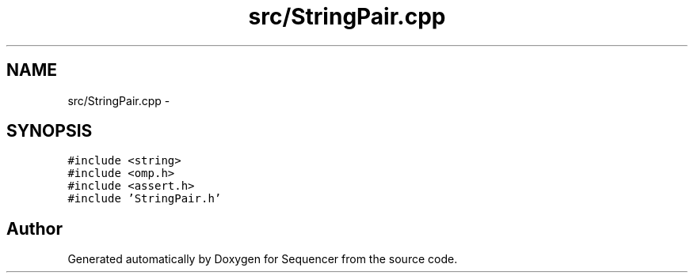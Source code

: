 .TH "src/StringPair.cpp" 3 "Wed May 25 2016" "Version 2.0" "Sequencer" \" -*- nroff -*-
.ad l
.nh
.SH NAME
src/StringPair.cpp \- 
.SH SYNOPSIS
.br
.PP
\fC#include <string>\fP
.br
\fC#include <omp\&.h>\fP
.br
\fC#include <assert\&.h>\fP
.br
\fC#include 'StringPair\&.h'\fP
.br

.SH "Author"
.PP 
Generated automatically by Doxygen for Sequencer from the source code\&.
